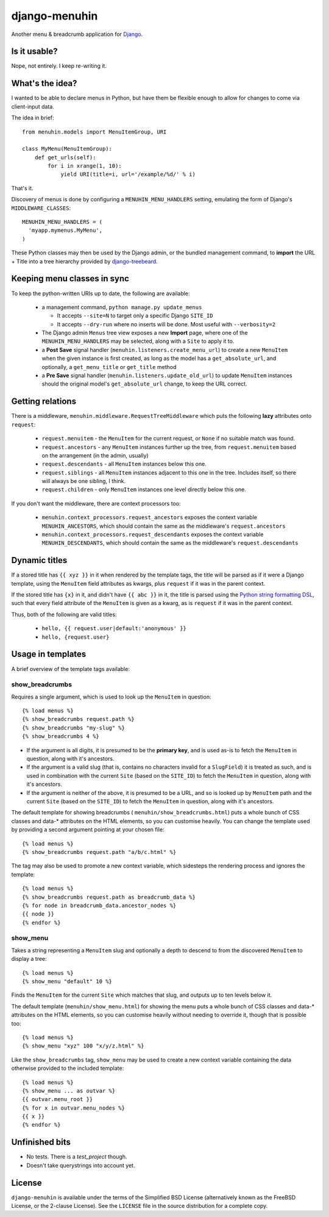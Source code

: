 ==============
django-menuhin
==============

Another menu & breadcrumb application for `Django`_.

Is it usable?
-------------

Nope, not entirely. I keep re-writing it.


What's the idea?
----------------

I wanted to be able to declare menus in Python, but have them be flexible
enough to allow for changes to come via client-input data.

The idea in brief::

    from menuhin.models import MenuItemGroup, URI

    class MyMenu(MenuItemGroup):
        def get_urls(self):
            for i in xrange(1, 10):
                yield URI(title=i, url='/example/%d/' % i)

That's it.

Discovery of menus is done by configuring a ``MENUHIN_MENU_HANDLERS`` setting,
emulating the form of Django's ``MIDDLEWARE_CLASSES``::

  MENUHIN_MENU_HANDLERS = (
    'myapp.mymenus.MyMenu',
  )

These Python classes may then be used by the Django admin, or the bundled
management command, to **import** the URL + Title into a tree hierarchy
provided by `django-treebeard`_.


Keeping menu classes in sync
----------------------------

To keep the python-written URIs up to date, the following are available:

  * a management command, ``python manage.py update_menus``

    * It accepts ``--site=N`` to target only a specific Django ``SITE_ID``
    * It accepts ``--dry-run`` where no inserts will be done. Most useful
      with ``--verbosity=2``

  * The Django admin ``Menus`` tree view exposes a new **Import** page,
    where one of the ``MENUHIN_MENU_HANDLERS`` may be selected, along
    with a ``Site`` to apply it to.
  * a **Post Save** signal handler (``menuhin.listeners.create_menu_url``)
    to create a new ``MenuItem`` when the given instance is first created,
    as long as the model has a ``get_absolute_url``, and optionally, a
    ``get_menu_title`` or ``get_title`` method
  * a **Pre Save** signal handler (``menuhin.listeners.update_old_url``)
    to update ``MenuItem`` instances should the original model's
    ``get_absolute_url`` change, to keep the URL correct.


Getting relations
-----------------

There is a middleware, ``menuhin.middleware.RequestTreeMiddleware`` which
puts the following **lazy** attributes onto ``request``:

 * ``request.menuitem`` - the ``MenuItem`` for the current request, or ``None``
   if no suitable match was found.
 * ``request.ancestors`` - any ``MenuItem`` instances further up the tree,
   from ``request.menuitem`` based on the arrangement (in the admin, usually)
 * ``request.descendants`` - all ``MenuItem`` instances below this one.
 * ``request.siblings`` - all ``MenuItem`` instances adjacent to this one in
   the tree. Includes itself, so there will always be one sibling, I think.
 * ``request.children`` - only ``MenuItem`` instances one level directly
   below this one.

If you don't want the middleware, there are context processors too:

 * ``menuhin.context_processors.request_ancestors`` exposes the context
   variable ``MENUHIN_ANCESTORS``, which should contain the same as the
   middleware's ``request.ancestors``
 * ``menuhin.context_processors.request_descendants`` exposes the context
   variable ``MENUHIN_DESCENDANTS``, which should contain the same as the
   middleware's ``request.descendants``


Dynamic titles
--------------

If a stored title has ``{{ xyz }}`` in it when rendered by the template tags,
the title will be parsed as if it were a Django template, using the
``MenuItem`` field attributes as kwargs, plus ``request`` if it was in the
parent context.

If the stored title has ``{x}`` in it, and didn't have ``{{ abc }}`` in it,
the title is parsed using the `Python string formatting DSL`_, such that
every field attribute of the ``MenuItem`` is given as a kwarg, as is
``request`` if it was in the parent context.

Thus, both of the following are valid titles:

  * ``hello, {{ request.user|default:'anonymous' }}``
  * ``hello, {request.user}``


Usage in templates
------------------

A brief overview of the template tags available:

show_breadcrumbs
^^^^^^^^^^^^^^^^

Requires a single argument, which is used to look up the ``MenuItem`` in
question::

  {% load menus %}
  {% show_breadcrumbs request.path %}
  {% show_breadcrumbs "my-slug" %}
  {% show_breadcrumbs 4 %}

* If the argument is all digits, it is presumed to be the **primary key**,
  and is used as-is to fetch the ``MenuItem`` in question, along with
  it's ancestors.
* If the argument is a valid slug (that is, contains no characters invalid
  for a ``SlugField``) it is treated as such, and is used in combination
  with the current ``Site`` (based on the ``SITE_ID``) to fetch the
  ``MenuItem`` in question, along with it's ancestors.
* If the argument is neither of the above, it is presumed to be a URL,
  and so is looked up by ``MenuItem`` path and the current ``Site`` (based
  on the ``SITE_ID``) to fetch the ``MenuItem`` in question, along with
  it's ancestors.

The default template for showing breadcrumbs (
``menuhin/show_breadcrumbs.html``) puts a whole bunch of CSS classes
and data-* attributes on the HTML elements, so you can customise heavily.
You can change the template used by providing a second argument pointing
at your chosen file::

  {% load menus %}
  {% show_breadcrumbs request.path "a/b/c.html" %}

The tag may also be used to promote a new context variable, which sidesteps the
rendering process and ignores the template::

  {% load menus %}
  {% show_breadcrumbs request.path as breadcrumb_data %}
  {% for node in breadcrumb_data.ancestor_nodes %}
  {{ node }}
  {% endfor %}


show_menu
^^^^^^^^^

Takes a string representing a ``MenuItem`` slug and optionally a depth to
descend to from the discovered ``MenuItem`` to display a tree::

  {% load menus %}
  {% show_menu "default" 10 %}

Finds the ``MenuItem`` for the current ``Site`` which matches that slug,
and outputs up to ten levels below it.

The default template (``menuhin/show_menu.html``) for showing the menu puts
a whole bunch of CSS classes and data-* attributes on the HTML elements, so
you can customise heavily without needing to override it, though that is
possible too::

  {% load menus %}
  {% show_menu "xyz" 100 "x/y/z.html" %}

Like the ``show_breadcrumbs`` tag, ``show_menu`` may be used to create a new
context variable containing the data otherwise provided to the included
template::

  {% load menus %}
  {% show_menu ... as outvar %}
  {{ outvar.menu_root }}
  {% for x in outvar.menu_nodes %}
  {{ x }}
  {% endfor %}

Unfinished bits
---------------

* No tests. There is a `test_project` though.
* Doesn't take querystrings into account yet.


License
-------

``django-menuhin`` is available under the terms of the
Simplified BSD License (alternatively known as the FreeBSD License, or
the 2-clause License). See the ``LICENSE`` file in the source
distribution for a complete copy.


.. _Django: https://djangoproject.com/
.. _django-treebeard: https://github.com/tabo/django-treebeard/
.. _Python string formatting DSL: http://docs.python.org/2/library/string.html#format-examples
